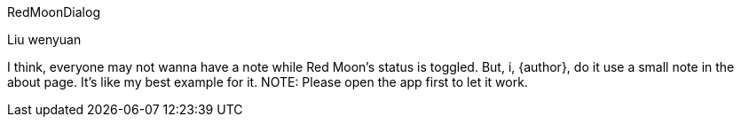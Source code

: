 RedMoonDialog
===========
Liu wenyuan

I think, everyone may not wanna have a note while Red Moon's status is toggled. But, i, {author}, do it use a small note in the about page. It's like my best example for it.
NOTE: Please open the app first to let it work.
